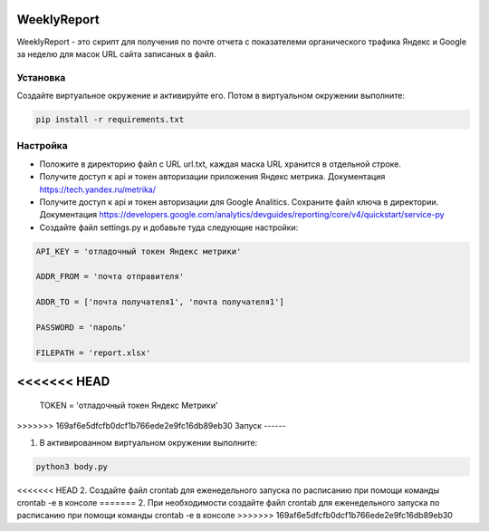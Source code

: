 WeeklyReport
============

WeeklyReport - это скрипт для получения по почте отчета с показателеми органического трафика Яндекс и Google за неделю
для масок URL сайта записаных в файл.

Установка
---------

Создайте виртуальное окружение и активируйте его. Потом в виртуальном окружении выполните:

.. code-block:: text

    pip install -r requirements.txt


Настройка
---------

* Положите в директорию файл c URL url.txt, каждая маска URL хранится в отдельной строке.

* Получите доступ к api и токен авторизации приложения Яндекс метрика. Документация https://tech.yandex.ru/metrika/

* Получите доступ к api и токен авторизации для Google Analitics. Сохраните файл ключа в директории. Документация https://developers.google.com/analytics/devguides/reporting/core/v4/quickstart/service-py

* Создайте файл settings.py и добавьте туда следующие настройки:

.. code-block:: python

    API_KEY = 'отладочный токен Яндекс метрики'

    ADDR_FROM = 'почта отправителя'

    ADDR_TO = ['почта получателя1', 'почта получателя1']

    PASSWORD = 'пароль'

    FILEPATH = 'report.xlsx'

<<<<<<< HEAD
=======
    TOKEN = 'отладочный токен Яндекс Метрики'

>>>>>>> 169af6e5dfcfb0dcf1b766ede2e9fc16db89eb30
Запуск
------

1. В активированном виртуальном окружении выполните:

.. code-block:: text

    python3 body.py

<<<<<<< HEAD
2. Создайте файл crontab для еженедельного запуска по расписанию при помощи команды crontab -e в консоле
=======
2. При необходимости создайте файл crontab для еженедельного запуска по расписанию при помощи команды crontab -e в консоле
>>>>>>> 169af6e5dfcfb0dcf1b766ede2e9fc16db89eb30
